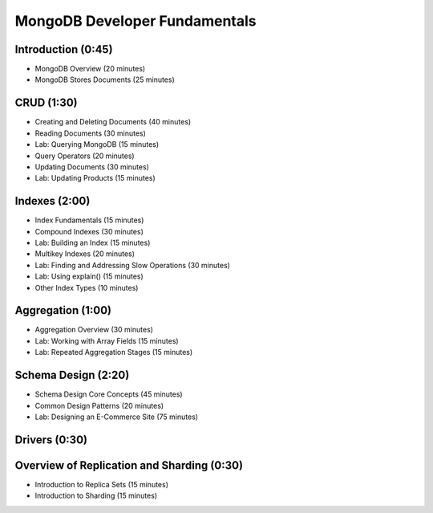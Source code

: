 MongoDB Developer Fundamentals
==============================


Introduction (0:45)
-------------------

- MongoDB Overview (20 minutes)
- MongoDB Stores Documents (25 minutes)


CRUD (1:30)
-----------

- Creating and Deleting Documents (40 minutes)
- Reading Documents (30 minutes)
- Lab: Querying MongoDB (15 minutes)
- Query Operators (20 minutes)
- Updating Documents (30 minutes)
- Lab: Updating Products (15 minutes)

  
Indexes (2:00)
--------------

- Index Fundamentals (15 minutes)
- Compound Indexes (30 minutes)
- Lab: Building an Index (15 minutes)
- Multikey Indexes (20 minutes)
- Lab: Finding and Addressing Slow Operations (30 minutes)
- Lab: Using explain() (15 minutes)
- Other Index Types (10 minutes)


Aggregation (1:00)
------------------
- Aggregation Overview (30 minutes)
- Lab: Working with Array Fields (15 minutes) 
- Lab: Repeated Aggregation Stages (15 minutes)


Schema Design (2:20)
--------------------

- Schema Design Core Concepts (45 minutes)
- Common Design Patterns (20 minutes)
- Lab: Designing an E-Commerce Site (75 minutes)


Drivers (0:30)
--------------


Overview of Replication and Sharding (0:30)
-------------------------------------------
- Introduction to Replica Sets (15 minutes)
- Introduction to Sharding (15 minutes)



